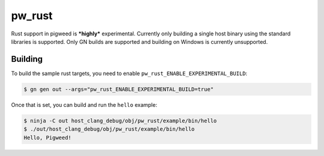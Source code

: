 .. _module-pw_rust:

=======
pw_rust
=======
Rust support in pigweed is ***highly*** experimental.  Currently only building
a single host binary using the standard libraries is supported.  Only GN builds
are supported and building on Windows is currently unsupported.

--------
Building
--------
To build the sample rust targets, you need to enable
``pw_rust_ENABLE_EXPERIMENTAL_BUILD``:

.. code:: bash

   $ gn gen out --args="pw_rust_ENABLE_EXPERIMENTAL_BUILD=true"

Once that is set, you can build and run the ``hello`` example:

.. code:: bash

   $ ninja -C out host_clang_debug/obj/pw_rust/example/bin/hello
   $ ./out/host_clang_debug/obj/pw_rust/example/bin/hello
   Hello, Pigweed!
